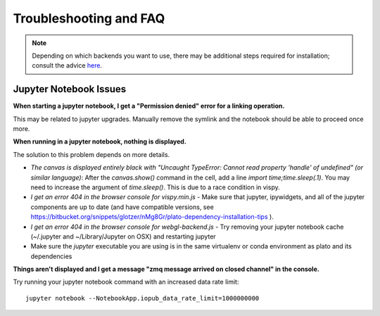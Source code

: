 =======================
Troubleshooting and FAQ
=======================

.. note::

   Depending on which backends you want to use, there may be
   additional steps required for installation; consult the advice
   `here
   <https://bitbucket.org/snippets/glotzer/nMg8Gr/plato-dependency-installation-tips>`_.

Jupyter Notebook Issues
=======================

**When starting a jupyter notebook, I get a "Permission denied" error for a linking operation.**

This may be related to jupyter upgrades. Manually remove the symlink
and the notebook should be able to proceed once more.

**When running in a jupyter notebook, nothing is displayed.**

The solution to this problem depends on more details.

- *The canvas is displayed entirely black with "Uncaught TypeError: Cannot read property 'handle' of undefined" (or similar language)*: After the `canvas.show()` command in the cell, add a line `import time;time.sleep(.1)`. You may need to increase the argument of `time.sleep()`. This is due to a race condition in vispy.
- *I get an error 404 in the browser console for vispy.min.js* - Make sure that jupyter, ipywidgets, and all of the jupyter components are up to date (and have compatible versions, see https://bitbucket.org/snippets/glotzer/nMg8Gr/plato-dependency-installation-tips ).
- *I get an error 404 in the browser console for webgl-backend.js* - Try removing your jupyter notebook cache (~/.jupyter and ~/Library/Jupyter on OSX) and restarting jupyter
- Make sure the `jupyter` executable you are using is in the same virtualenv or conda environment as plato and its dependencies

**Things aren't displayed and I get a message "zmq message arrived on closed channel" in the console.**

Try running your jupyter notebook command with an increased data rate
limit::

  jupyter notebook --NotebookApp.iopub_data_rate_limit=1000000000
